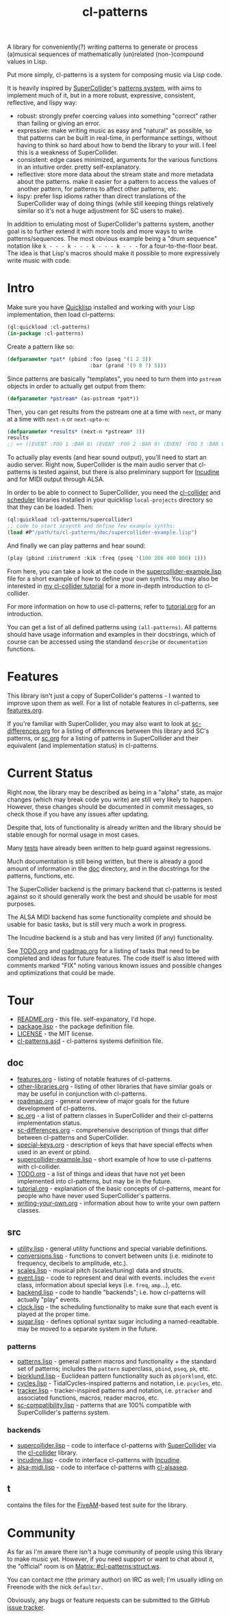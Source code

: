 #+TITLE: cl-patterns

A library for conveniently(?) writing patterns to generate or process (a)musical sequences of mathematically (un)related (non-)compound values in Lisp.

Put more simply, cl-patterns is a system for composing music via Lisp code.

It is heavily inspired by [[https://supercollider.github.io/][SuperCollider]]'s [[http://doc.sccode.org/Tutorials/A-Practical-Guide/PG_01_Introduction.html][patterns system]], with aims to implement much of it, but in a more robust, expressive, consistent, reflective, and lispy way:

- robust: strongly prefer coercing values into something "correct" rather than failing or giving an error.
- expressive: make writing music as easy and "natural" as possible, so that patterns can be built in real-time, in performance settings, without having to think so hard about how to bend the library to your will. I feel this is a weakness of SuperCollider.
- consistent: edge cases minimized, arguments for the various functions in an intuitive order. pretty self-explanatory.
- reflective: store more data about the stream state and more metadata about the patterns. make it easier for a pattern to access the values of another pattern, for patterns to affect other patterns, etc.
- lispy: prefer lisp idioms rather than direct translations of the SuperCollider way of doing things (while still keeping things relatively similar so it's not a huge adjustment for SC users to make).

In addition to emulating most of SuperCollider's patterns system, another goal is to further extend it with more tools and more ways to write patterns/sequences. The most obvious example being a "drum sequence" notation like ~k - - - k - - - k - - - k - - -~ for a four-to-the-floor beat. The idea is that Lisp's macros should make it possible to more expressively write music with code.

* Intro

Make sure you have [[https://www.quicklisp.org/beta/][Quicklisp]] installed and working with your Lisp implementation, then load cl-patterns:

#+BEGIN_SRC lisp
  (ql:quickload :cl-patterns)
  (in-package :cl-patterns)
#+END_SRC

Create a pattern like so:

#+BEGIN_SRC lisp
  (defparameter *pat* (pbind :foo (pseq '(1 2 3))
                             :bar (prand '(9 8 7) 5)))
#+END_SRC

Since patterns are basically "templates", you need to turn them into ~pstream~ objects in order to actually get output from them:

#+BEGIN_SRC lisp
  (defparameter *pstream* (as-pstream *pat*))
#+END_SRC

Then, you can get results from the pstream one at a time with ~next~, or many at a time with ~next-n~ or ~next-upto-n~:

#+BEGIN_SRC lisp
  (defparameter *results* (next-n *pstream* 3))
  results
  ;; => ((EVENT :FOO 1 :BAR 8) (EVENT :FOO 2 :BAR 9) (EVENT :FOO 3 :BAR 8))
#+END_SRC

To actually play events (and hear sound output), you'll need to start an audio server. Right now, SuperCollider is the main audio server that cl-patterns is tested against, but there is also preliminary support for [[http://incudine.sourceforge.net/][Incudine]] and for MIDI output through ALSA.

In order to be able to connect to SuperCollider, you need the [[https://github.com/byulparan/cl-collider][cl-collider]] and [[http://github.com/byulparan/scheduler][scheduler]] libraries installed in your quicklisp ~local-projects~ directory so that they can be loaded. Then:

#+BEGIN_SRC lisp
  (ql:quickload :cl-patterns/supercollider)
  ;; code to start scsynth and define few example synths:
  (load #P"/path/to/cl-patterns/doc/supercollider-example.lisp")
#+END_SRC

And finally we can play patterns and hear sound:

#+BEGIN_SRC lisp
  (play (pbind :instrument :kik :freq (pseq '(100 200 400 800) 1)))
#+END_SRC

From here, you can take a look at the code in the [[file:doc/supercollider-example.lisp][supercollider-example.lisp]] file for a short example of how to define your own synths. You may also be interested in [[https://defaultxr.github.io/cl-collider-tutorial/][my cl-collider tutorial]] for a more in-depth introduction to cl-collider.

For more information on how to use cl-patterns, refer to [[file:doc/tutorial.org][tutorial.org]] for an introduction.

You can get a list of all defined patterns using ~(all-patterns)~. All patterns should have usage information and examples in their docstrings, which of course can be accessed using the standand ~describe~ or ~documentation~ functions.

* Features

This library isn't just a copy of SuperCollider's patterns - I wanted to improve upon them as well. For a list of notable features in cl-patterns, see [[file:doc/features.org][features.org]].

If you're familiar with SuperCollider, you may also want to look at [[file:doc/sc-differences.org][sc-differences.org]] for a listing of differences between this library and SC's patterns, or [[file:doc/sc.org][sc.org]] for a listing of patterns in SuperCollider and their equivalent (and implementation status) in cl-patterns.

* Current Status

Right now, the library may be described as being in a "alpha" state, as major changes (which may break code you write) are still very likely to happen. However, these changes should be documented in commit messages, so check those if you have any issues after updating.

Despite that, lots of functionality is already written and the library should be stable enough for normal usage in most cases.

Many [[file:t/][tests]] have already been written to help guard against regressions.

Much documentation is still being written, but there is already a good amount of information in the [[file:doc/][doc]] directory, and in the docstrings for the patterns, functions, etc.

The SuperCollider backend is the primary backend that cl-patterns is tested against so it should generally work the best and should be usable for most purposes.

The ALSA MIDI backend has some functionality complete and should be usable for basic tasks, but is still very much a work in progress.

The Incudine backend is a stub and has very limited (if any) functionality.

See [[file:doc/TODO.org][TODO.org]] and [[file:doc/roadmap.org][roadmap.org]] for a listing of tasks that need to be completed and ideas for future features. The code itself is also littered with comments marked "FIX" noting various known issues and possible changes and optimizations that could be made.

* Tour

- [[file:README.org][README.org]] - this file. self-expanatory, I'd hope.
- [[file:package.lisp][package.lisp]] - the package definition file.
- [[file:LICENSE][LICENSE]] - the MIT license.
- [[file:cl-patterns.asd][cl-patterns.asd]] - cl-patterns systems definition file.

** doc

- [[file:doc/features.org][features.org]] - listing of notable features of cl-patterns.
- [[file:doc/other-libraries.org][other-libraries.org]] - listing of other libraries that have similar goals or may be useful in conjunction with cl-patterns.
- [[file:doc/roadmap.org][roadmap.org]] - general overview of major goals for the future development of cl-patterns.
- [[file:doc/sc.org][sc.org]] - a list of pattern classes in SuperCollider and their cl-patterns implementation status.
- [[file:doc/sc-differences.org][sc-differences.org]] - comprehensive description of things that differ between cl-patterns and SuperCollider.
- [[file:doc/special-keys.org][special-keys.org]] - description of keys that have special effects when used in an event or pbind.
- [[file:doc/supercollider-example.lisp][supercollider-example.lisp]] - short example of how to use cl-patterns with cl-collider.
- [[file:doc/TODO.org][TODO.org]] - a list of things and ideas that have not yet been implemented into cl-patterns, but may be in the future.
- [[file:doc/tutorial.org][tutorial.org]] - explanation of the basic concepts of cl-patterns, meant for people who have never used SuperCollider's patterns.
- [[file:doc/writing-your-own.org][writing-your-own.org]] - information about how to write your own pattern classes.

** src

- [[file:src/utility.lisp][utility.lisp]] - general utility functions and special variable definitions.
- [[file:src/conversions.lisp][conversions.lisp]] - functions to convert between units (i.e. midinote to frequency, decibels to amplitude, etc.).
- [[file:src/scales.lisp][scales.lisp]] - musical pitch (scales/tuning) data and structs.
- [[file:src/event.lisp][event.lisp]] - code to represent and deal with events. includes the ~event~ class, information about special keys (i.e. ~freq~, ~amp~...), etc.
- [[file:src/backend.lisp][backend.lisp]] - code to handle "backends"; i.e. how cl-patterns will actually "play" events.
- [[file:src/clock.lisp][clock.lisp]] - the scheduling functionality to make sure that each event is played at the proper time.
- [[file:src/sugar.lisp][sugar.lisp]] - defines optional syntax sugar including a named-readtable. may be moved to a separate system in the future.

*** patterns

- [[file:src/patterns/patterns.lisp][patterns.lisp]] - general pattern macros and functionality + the standard set of patterns; includes the ~pattern~ superclass, ~pbind~, ~pseq~, ~pk~, etc.
- [[file:src/patterns/bjorklund.lisp][bjorklund.lisp]] - Euclidean pattern functionality such as ~pbjorklund~, etc.
- [[file:src/patterns/cycles.lisp][cycles.lisp]] - TidalCycles-inspired patterns and notation, i.e. ~pcycles~, etc.
- [[file:src/patterns/tracker.lisp][tracker.lisp]] - tracker-inspired patterns and notation, i.e. ~ptracker~ and associated functions, macros, reader macros, etc.
- [[file:src/patterns/sc-compatibility.lisp][sc-compatibility.lisp]] - patterns that are 100% compatible with SuperCollider's patterns system.

*** backends

- [[file:src/backends/supercollider.lisp][supercollider.lisp]] - code to interface cl-patterns with [[https://supercollider.github.io/][SuperCollider]] via the [[https://github.com/byulparan/cl-collider][cl-collider]] library.
- [[file:src/backends/incudine.lisp][incudine.lisp]] - code to interface cl-patterns with [[https://github.com/titola/incudine][Incudine]].
- [[file:src/backends/alsa-midi.lisp][alsa-midi.lisp]] - code to interface cl-patterns with [[https://github.com/defaultxr/cl-alsaseq][cl-alsaseq]].

** t

contains the files for the [[https://github.com/sionescu/fiveam][FiveAM]]-based test suite for the library.

* Community

As far as I'm aware there isn't a huge community of people using this library to make music yet. However, if you need support or want to chat about it, the "official" room is on [[https://matrix.to/#/#cl-patterns:struct.ws][Matrix: #cl-patterns:struct.ws]].

You can contact me (the primary author) on IRC as well; I'm usually idling on Freenode with the nick ~defaultxr~.

Obviously, any bugs or feature requests can be submitted to the GitHub [[https://github.com/defaultxr/cl-patterns/issues][issue tracker]].
